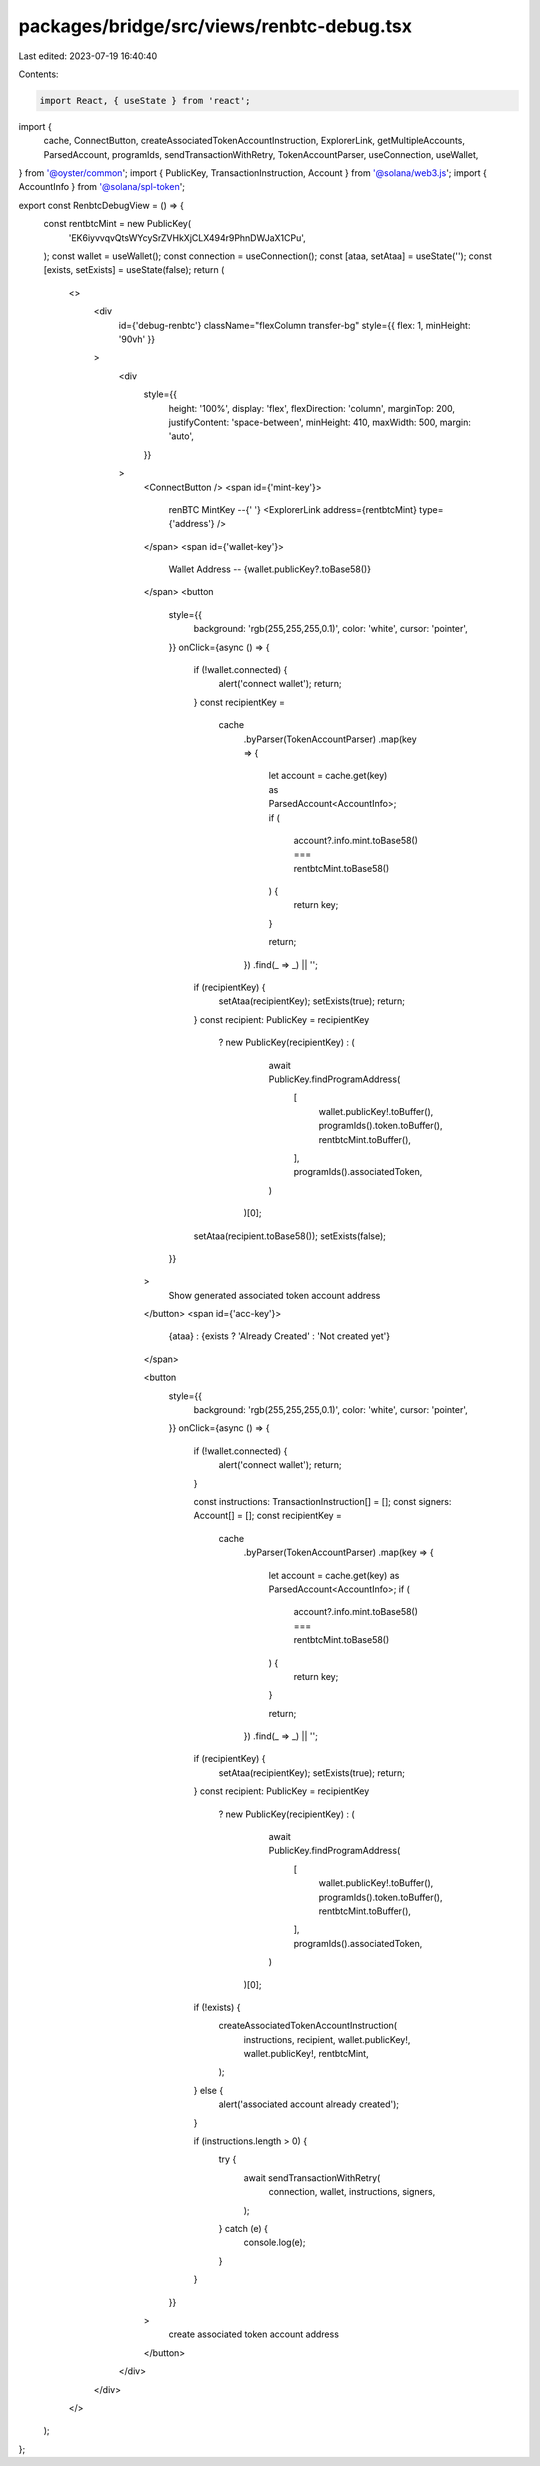 packages/bridge/src/views/renbtc-debug.tsx
==========================================

Last edited: 2023-07-19 16:40:40

Contents:

.. code-block:: tsx

    import React, { useState } from 'react';
import {
  cache,
  ConnectButton,
  createAssociatedTokenAccountInstruction,
  ExplorerLink,
  getMultipleAccounts,
  ParsedAccount,
  programIds,
  sendTransactionWithRetry,
  TokenAccountParser,
  useConnection,
  useWallet,
} from '@oyster/common';
import { PublicKey, TransactionInstruction, Account } from '@solana/web3.js';
import { AccountInfo } from '@solana/spl-token';

export const RenbtcDebugView = () => {
  const rentbtcMint = new PublicKey(
    'EK6iyvvqvQtsWYcySrZVHkXjCLX494r9PhnDWJaX1CPu',
  );
  const wallet = useWallet();
  const connection = useConnection();
  const [ataa, setAtaa] = useState('');
  const [exists, setExists] = useState(false);
  return (
    <>
      <div
        id={'debug-renbtc'}
        className="flexColumn transfer-bg"
        style={{ flex: 1, minHeight: '90vh' }}
      >
        <div
          style={{
            height: '100%',
            display: 'flex',
            flexDirection: 'column',
            marginTop: 200,
            justifyContent: 'space-between',
            minHeight: 410,
            maxWidth: 500,
            margin: 'auto',
          }}
        >
          <ConnectButton />
          <span id={'mint-key'}>
            renBTC MintKey --{' '}
            <ExplorerLink address={rentbtcMint} type={'address'} />
          </span>
          <span id={'wallet-key'}>
            Wallet Address -- {wallet.publicKey?.toBase58()}
          </span>
          <button
            style={{
              background: 'rgb(255,255,255,0.1)',
              color: 'white',
              cursor: 'pointer',
            }}
            onClick={async () => {
              if (!wallet.connected) {
                alert('connect wallet');
                return;
              }
              const recipientKey =
                cache
                  .byParser(TokenAccountParser)
                  .map(key => {
                    let account = cache.get(key) as ParsedAccount<AccountInfo>;
                    if (
                      account?.info.mint.toBase58() === rentbtcMint.toBase58()
                    ) {
                      return key;
                    }

                    return;
                  })
                  .find(_ => _) || '';

              if (recipientKey) {
                setAtaa(recipientKey);
                setExists(true);
                return;
              }
              const recipient: PublicKey = recipientKey
                ? new PublicKey(recipientKey)
                : (
                    await PublicKey.findProgramAddress(
                      [
                        wallet.publicKey!.toBuffer(),
                        programIds().token.toBuffer(),
                        rentbtcMint.toBuffer(),
                      ],
                      programIds().associatedToken,
                    )
                  )[0];

              setAtaa(recipient.toBase58());
              setExists(false);
            }}
          >
            Show generated associated token account address
          </button>
          <span id={'acc-key'}>
            {ataa} : {exists ? 'Already Created' : 'Not created yet'}
          </span>

          <button
            style={{
              background: 'rgb(255,255,255,0.1)',
              color: 'white',
              cursor: 'pointer',
            }}
            onClick={async () => {
              if (!wallet.connected) {
                alert('connect wallet');
                return;
              }

              const instructions: TransactionInstruction[] = [];
              const signers: Account[] = [];
              const recipientKey =
                cache
                  .byParser(TokenAccountParser)
                  .map(key => {
                    let account = cache.get(key) as ParsedAccount<AccountInfo>;
                    if (
                      account?.info.mint.toBase58() === rentbtcMint.toBase58()
                    ) {
                      return key;
                    }

                    return;
                  })
                  .find(_ => _) || '';

              if (recipientKey) {
                setAtaa(recipientKey);
                setExists(true);
                return;
              }
              const recipient: PublicKey = recipientKey
                ? new PublicKey(recipientKey)
                : (
                    await PublicKey.findProgramAddress(
                      [
                        wallet.publicKey!.toBuffer(),
                        programIds().token.toBuffer(),
                        rentbtcMint.toBuffer(),
                      ],
                      programIds().associatedToken,
                    )
                  )[0];
              if (!exists) {
                createAssociatedTokenAccountInstruction(
                  instructions,
                  recipient,
                  wallet.publicKey!,
                  wallet.publicKey!,
                  rentbtcMint,
                );
              } else {
                alert('associated account already created');
              }

              if (instructions.length > 0) {
                try {
                  await sendTransactionWithRetry(
                    connection,
                    wallet,
                    instructions,
                    signers,
                  );
                } catch (e) {
                  console.log(e);
                }
              }
            }}
          >
            create associated token account address
          </button>
        </div>
      </div>
    </>
  );
};


